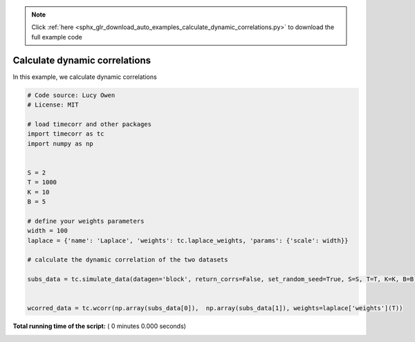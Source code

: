 .. note::
    :class: sphx-glr-download-link-note

    Click :ref:`here <sphx_glr_download_auto_examples_calculate_dynamic_correlations.py>` to download the full example code
.. rst-class:: sphx-glr-example-title

.. _sphx_glr_auto_examples_calculate_dynamic_correlations.py:


=============================
Calculate dynamic correlations
=============================

In this example, we calculate dynamic correlations




.. code-block:: python

    # Code source: Lucy Owen
    # License: MIT

    # load timecorr and other packages
    import timecorr as tc
    import numpy as np


    S = 2
    T = 1000
    K = 10
    B = 5

    # define your weights parameters
    width = 100
    laplace = {'name': 'Laplace', 'weights': tc.laplace_weights, 'params': {'scale': width}}

    # calculate the dynamic correlation of the two datasets

    subs_data = tc.simulate_data(datagen='block', return_corrs=False, set_random_seed=True, S=S, T=T, K=K, B=B)


    wcorred_data = tc.wcorr(np.array(subs_data[0]),  np.array(subs_data[1]), weights=laplace['weights'](T))
**Total running time of the script:** ( 0 minutes  0.000 seconds)


.. _sphx_glr_download_auto_examples_calculate_dynamic_correlations.py:


.. only :: html

 .. container:: sphx-glr-footer
    :class: sphx-glr-footer-example



  .. container:: sphx-glr-download

     :download:`Download Python source code: calculate_dynamic_correlations.py <calculate_dynamic_correlations.py>`



  .. container:: sphx-glr-download

     :download:`Download Jupyter notebook: calculate_dynamic_correlations.ipynb <calculate_dynamic_correlations.ipynb>`


.. only:: html

 .. rst-class:: sphx-glr-signature

    `Gallery generated by Sphinx-Gallery <https://sphinx-gallery.readthedocs.io>`_
